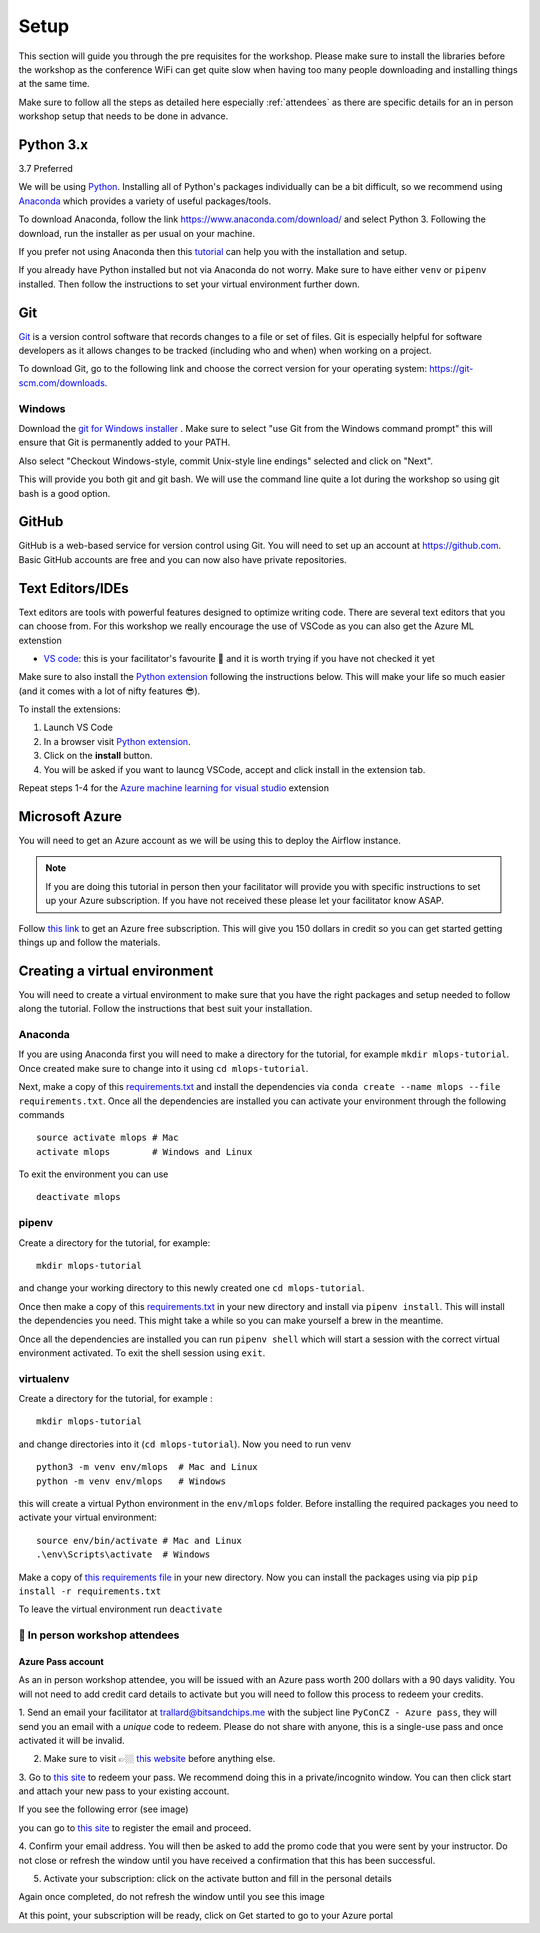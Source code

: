 Setup
===============
This section will guide you through the pre requisites for the workshop.
Please make sure to install the libraries before the workshop as the conference WiFi 
can get quite slow when having too many people downloading and installing things at the same 
time.

Make sure to follow all the steps as detailed here especially :ref:`attendees`
as there are specific details for an in person workshop setup that needs to be done in advance. 

Python 3.x
++++++++++

3.7 Preferred

We will be using `Python <https://www.python.org/>`_.
Installing all of Python's packages individually can be a bit
difficult, so we recommend using `Anaconda <https://www.anaconda.com/>`_ which
provides a variety of useful packages/tools.

To download Anaconda, follow the link https://www.anaconda.com/download/ and select
Python 3. Following the download, run the installer as per usual on your machine.

If you prefer not using Anaconda then this `tutorial <https://realpython.com/installing-python/>`_ can help you with the installation and 
setup.

If you already have Python installed but not via Anaconda do not worry.
Make sure to have either ``venv`` or ``pipenv`` installed. Then follow the instructions to set 
your virtual environment further down.

Git
+++

`Git <https://git-scm.com/>`_ is a version control software that records changes
to a file or set of files. Git is especially helpful for software developers
as it allows changes to be tracked (including who and when) when working on a
project.

To download Git, go to the following link and choose the correct version for your
operating system: https://git-scm.com/downloads.

Windows
--------

Download the  `git for Windows installer <https://gitforwindows.org/>`_ . 
Make sure to select "use Git from the Windows command prompt" 
this will ensure that Git is permanently added to your PATH. 

Also select "Checkout Windows-style, commit Unix-style line endings" selected and click on "Next".

This will provide you both git and git bash. We will use the command line quite a lot during the workshop 
so using git bash is a good option.

GitHub
++++++

GitHub is a web-based service for version control using Git. You will need
to set up an account at `https://github.com <https://github.com>`_. Basic GitHub accounts are
free and you can now also have private repositories.

Text Editors/IDEs
+++++++++++++++++++

Text editors are tools with powerful features designed to optimize writing code.
There are several text editors that you can choose from.
For this workshop we really encourage the use of VSCode as you can also get the Azure ML extenstion

- `VS code <https://code.visualstudio.com//?wt.mc_id=mlops-github-taallard>`_: this is your facilitator's favourite 💜 and it is worth trying if you have not checked it yet

Make sure to also install the `Python extension <https://marketplace.visualstudio.com/itemdetails?itemName=ms-python.python&wt.mc_id=mlops-github-taallard>`_
following the instructions below. This will make your life so much easier (and it comes with a lot of nifty
features 😎).

To install the extensions:

1. Launch VS Code 

2. In a browser visit `Python extension <https://marketplace.visualstudio.com/itemdetails?itemName=ms-python.python&wt.mc_id=mlops-github-taallard>`_.

3. Click on the **install** button.

4. You will be asked if you want to launcg VSCode, accept and click install in the extension tab.


Repeat steps 1-4 for the `Azure machine learning for visual studio <https://marketplace.visualstudio.com/items?itemName=ms-toolsai.vscode-ai&wt.mc_id=mlops-github-taallard>`_ extension


Microsoft Azure
++++++++++++++++

You will need to get an Azure account as we will be using this to deploy the 
Airflow instance.

.. note:: If you are doing this tutorial in person then your
    facilitator will provide you with specific instructions to set up your Azure subscription. If you have not received these please let your facilitator know ASAP.

Follow `this link <https://azure.microsoft.com/en-us/free//?wt.mc_id=mlops-github-taallard>`_ 
to get an Azure free subscription. This will give you 150 dollars in credit so you
can get started getting things up and follow the materials.


Creating a virtual environment
+++++++++++++++++++++++++++++++

You will need to create a virtual environment to make sure that you have the right packages and setup needed to follow along the tutorial.
Follow the instructions that best suit your installation.

Anaconda
--------

If you are using Anaconda first you will need to make a directory for the tutorial, for example ``mkdir mlops-tutorial``.
Once created make sure to change into it using ``cd mlops-tutorial``.

Next, make a copy of this `requirements.txt <https://raw.githubusercontent.com/trallard/ml_devops_tutorial/master/setup/requirements.txt>`_ and install the 
dependencies via ``conda create --name mlops --file requirements.txt``.
Once all the dependencies are installed you can activate your environment through the following commands 
::
    source activate mlops # Mac
    activate mlops        # Windows and Linux
To exit the environment you can use 
::
    deactivate mlops    


pipenv
-------

Create a directory for the tutorial, for example:
::
    mkdir mlops-tutorial 

and change your working directory to this newly created one ``cd mlops-tutorial``.

Once then make a copy of this `requirements.txt <https://raw.githubusercontent.com/trallard/ml_devops_tutorial/master/setup/requirements.txt>`_ 
in your new directory and install via ``pipenv install``.
This will install the dependencies you need. This might take a while so you can make yourself a brew in the meantime.

Once all the dependencies are installed you can run ``pipenv shell`` which will start a session with the correct virtual environment activated. To exit the shell session using ``exit``.

virtualenv
-----------
Create a directory for the tutorial, for example :
::
    mkdir mlops-tutorial 
and change directories into it (``cd mlops-tutorial``).
Now you  need to run venv 
::
    python3 -m venv env/mlops  # Mac and Linux 
    python -m venv env/mlops   # Windows

this will create a virtual Python environment in the ``env/mlops`` folder.
Before installing the required packages you need to activate your virtual environment: 
::
    source env/bin/activate # Mac and Linux 
    .\env\Scripts\activate  # Windows 

Make a copy of `this requirements file <https://raw.githubusercontent.com/trallard/ml_devops_tutorial/master/setup/requirements.txt>`_ 
in your new directory.
Now you can install the packages using via pip ``pip install -r requirements.txt``

To leave the virtual environment run ``deactivate``


.. _attendees:

🐍 In person workshop attendees  
----------------------------------    

Azure Pass account
~~~~~~~~~~~~~~~~~~~~
As an in person workshop attendee, you will be issued with an Azure pass worth 200 dollars with a 90 days validity.
You will not need to add credit card details to activate but you will need to follow this process to redeem your credits.

1. Send an email your facilitator at trallard@bitsandchips.me with the subject line ``PyConCZ - Azure pass``, they will send you an email with a `unique` code to redeem. Please do not share with anyone, 
this is a single-use pass and once activated it will be invalid.

2. Make sure to visit 👉🏼 `this website <https://docs.microsoft.com/en-us/azure//?wt.mc_id=mlops-github-taallard>`_ before anything else. 

3. Go to `this site <https://www.microsoftazurepass.com/?wt.mc_id=mlops-github-taallard>`_ to redeem your pass. 
We recommend doing this in a private/incognito window. You can then click start and attach your new pass to your existing account. 

If you see the following error (see image)

.. image:: https://github.com/trallard/airflow-tutorial/blob/master/source/_static/mssignin.png?raw=true
    :alt: missing account

you can go to `this site <https://signup.live.com//?wt.mc_id=mlops-github-taallard>`_  to register the email and proceed.

4. Confirm your email address. You will then be asked to add the promo code that you were sent by your instructor.
Do not close or refresh the window until you have received a confirmation that this has been successful. 

.. image:: https://github.com/trallard/airflow-tutorial/blob/master/source/_static/4.jpg?raw=true
    :alt: Azure pass account

5. Activate your subscription: click on the activate button and fill in the personal details

Again once completed, do not refresh the window until you see this image

.. image:: https://github.com/trallard/airflow-tutorial/blob/master/source/_static/12.png?raw=true
    :alt: Welcome!

At this point, your subscription will be ready, click on Get started to go to your Azure portal

